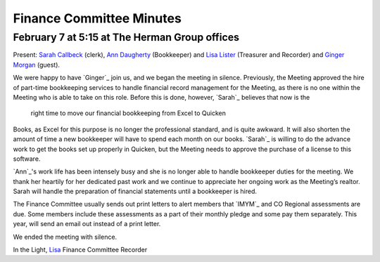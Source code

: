 ﻿Finance Committee Minutes
=========================
February 7 at 5:15 at The Herman Group offices
----------------------------------------------

Present: `Sarah Callbeck`_ (clerk), `Ann Daugherty`_ (Bookkeeper) and 
`Lisa Lister`_ (Treasurer and Recorder) and `Ginger Morgan`_ (guest).


We were happy to have `Ginger`_ join us, and we began the meeting in 
silence. Previously, the Meeting approved the hire of part-time 
bookkeeping services to handle financial record management for the 
Meeting, as there is no one within the Meeting who is able to take on 
this role.  Before this is done, however, `Sarah`_ believes that now is the
 right time to move our financial bookkeeping from Excel to Quicken 
Books, as Excel for this purpose is no longer the professional standard,
and is quite awkward.  It will also shorten the amount of time a new 
bookkeeper will have to spend each month on our books.  `Sarah`_ is 
willing to do the advance work to get the books set up properly in 
Quicken, but the Meeting needs to approve the purchase of a license to 
this software.

`Ann`_'s work life has been intensely busy and she is no longer able to 
handle bookkeeper duties for the meeting.  We thank her heartily for her
dedicated past work and we continue to appreciate her ongoing work as 
the Meeting’s realtor.  Sarah will handle the preparation of financial 
statements until a bookkeeper is hired.

The Finance Committee usually sends out print letters to alert members 
that `IMYM`_ and CO Regional assessments are due.  Some members include 
these assessments as a part of their monthly pledge and some pay them 
separately.  This year, will send an email out instead of a print letter.

We ended the meeting with silence.

In the Light,
`Lisa`_
Finance Committee Recorder

.. _`Ann Daugherty`: http://coloradospringsquakers.org/friends/AnnDaugherty/
.. _`Sarah Callbeck`: http://coloradospringsquakers.org/friends/SarahCallbeck/
.. _`Lisa`: http://coloradospringsquakers.org/friends/LisaLister/
.. _`Lisa Lister`: http://coloradospringsquakers.org/friends/LisaLister/
.. _`Ginger Morgan`: http://coloradospringsquakers.org/friends/GingerMorgan/
